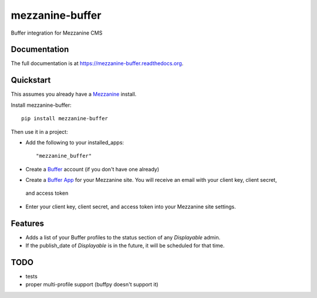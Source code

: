 =============================
mezzanine-buffer
=============================

.. image:: https://badge.fury.io/py/mezzanine-buffer.png
    :target: https://badge.fury.io/py/mezzanine-buffer

.. image:: https://travis-ci.org/caffodian/mezzanine-buffer.png?branch=master
    :target: https://travis-ci.org/caffodian/mezzanine-buffer

.. image:: https://coveralls.io/repos/caffodian/mezzanine-buffer/badge.png?branch=master
    :target: https://coveralls.io/r/caffodian/mezzanine-buffer?branch=master

Buffer integration for Mezzanine CMS

Documentation
-------------

The full documentation is at https://mezzanine-buffer.readthedocs.org.

Quickstart
----------

This assumes you already have a Mezzanine_ install.

.. _Mezzanine: http://mezzanine.jupo.org

Install mezzanine-buffer::

    pip install mezzanine-buffer

Then use it in a project:

- Add the following to your installed_apps::

    "mezzanine_buffer"

- Create a Buffer_ account (if you don't have one already)

.. _Buffer: http://buffer.com

- Create a `Buffer App`_ for your Mezzanine site.  You will receive an email with your client key, client secret,
 and access token
.. _Buffer App: https://buffer.com/developers/apps/create

- Enter your client key, client secret, and access token into your Mezzanine site settings.

Features
--------

- Adds a list of your Buffer profiles to the status section of any `Displayable` admin.
- If the publish_date of `Displayable` is in the future, it will be scheduled for that time.

TODO
----

- tests
- proper multi-profile support (buffpy doesn't support it)
